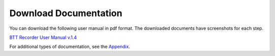 Download Documentation
-------------------------

You can download the following user manual in pdf format. The downloaded documents have screenshots for each step.

`BTT Recorder User Manual v.1.4 <https://github.com/WycliffeAssociates/btt-recorder-docs/raw/master/appendix/BTT_Recorder_Manual_1.4v3.x_Screens.pdf>`_

For additional types of documentation, see the `Appendix <https://btt-recorder.readthedocs.io/en/latest/appendices.html>`_.
